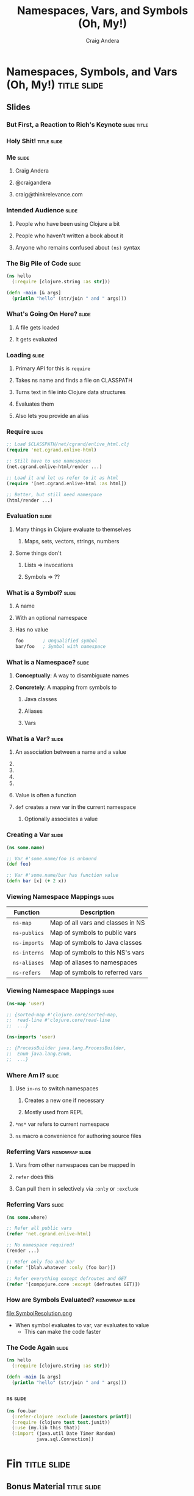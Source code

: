 #+TITLE: Namespaces, Vars, and Symbols (Oh, My!)
#+AUTHOR: Craig Andera
#+EMAIL: craig@thinkrelevance.com

* Namespaces, Symbols, and Vars (Oh, My!)                       :title:slide:

# Note: things using this comment syntax will not be exported

# I want to talk about the fact that the basic evaluation model in
# Clojure is something that even people that have been programming in
# Clojure don't necessarily understand very well. I know that I didn't
# quite "get it" for my first few years.

# So what's the story? I think it might go something like: so you see
# this piece of code? Pretty simple, right? Well, there are a few
# things in here that give beginners trouble, like the namespace macro
# and understanding vars and symbols. One way to understand a
# technology is to write a version yourself. We don't have time to do
# that in a 50 minute talk, but what we can do is to take a tour of
# the concepts. When we're done, you should understand much better how
# Clojure handles three very important concepts: namespaces, vars, and
# symbols.

# So we start by showing Hello World, and commenting that everyone
# understands what the code does, but maybe not why. From there we
# talk about how code gets loaded by require, and about the syntax of
# require.

# Once the code is loaded, it's read. So we can talk about read, and
# how that turns characters into lists, strings, numbers, and symbols.
# We can talk about the evaluation rules for everything except
# symbols. To talk about those, we have to talk about what a symbol
# is.

# Symbols can have namespaces. So we talk about what a namespace is.
# That leads to talking about what vars are. That leads us to talking
# about refer, and - by extension - use. Then we can circle back
# around to the evaluation rules for symbols. Then we come back to the
# code again and we're done.

** Slides
*** But First, a Reaction to Rich's Keynote                     :slide:title:
*** Holy Shit!                                                  :title:slide:
*** Me                                                                :slide:
**** Craig Andera
**** @craigandera
**** craig@thinkrelevance.com

*** Intended Audience                                                 :slide:
**** People who have been using Clojure a bit
**** People who haven't written a book about it
**** Anyone who remains confused about =(ns)= syntax

*** The Big Pile of Code                                              :slide:

# The basic idea here is to do an analysis of this simple program:

#+begin_src clojure
  (ns hello
    (:require [clojure.string :as str]))

  (defn -main [& args]
    (println "hello" (str/join " and " args)))
#+end_src

*** What's Going On Here?                                             :slide:
**** A file gets loaded
**** It gets evaluated

*** Loading                                                           :slide:
**** Primary API for this is =require=
**** Takes ns name and finds a file on CLASSPATH
**** Turns text in file into Clojure data structures
**** Evaluates them
**** Also lets you provide an alias

*** Require                                                           :slide:

#+begin_src clojure
  ;; Load $CLASSPATH/net/cgrand/enlive_html.clj
  (require 'net.cgrand.enlive-html)

  ;; Still have to use namespaces
  (net.cgrand.enlive-html/render ...)
#+end_src

#+begin_src clojure
  ;; Load it and let us refer to it as html
  (require '[net.cgrand.enlive-html :as html])

  ;; Better, but still need namespace
  (html/render ...)
#+end_src


*** Evaluation                                                        :slide:
**** Many things in Clojure evaluate to themselves
***** Maps, sets, vectors, strings, numbers
**** Some things don't
***** Lists => invocations
***** Symbols => ??

*** What is a Symbol?                                                 :slide:
**** A name
**** With an optional namespace
**** Has no value

#+begin_src clojure
  foo       ; Unqualified symbol
  bar/foo   ; Symbol with namespace
#+end_src

*** What is a Namespace?                                              :slide:
**** *Conceptually*: A way to disambiguate names
**** *Concretely*: A mapping from symbols to
***** Java classes
***** Aliases
***** Vars

*** What is a Var?                                                    :slide:
**** An association between a name and a value
**** COMMENT Name is a symbol without a namespace
**** COMMENT A var with zero values is /unbound/
**** COMMENT Usually has one value: the /root/ value
**** COMMENT Can have a per-thread value, too
***** COMMENT Via =binding=, iff marked =^:dynamic=
**** Value is often a function
**** =def= creates a new var in the current namespace
***** Optionally associates a value

*** Creating a Var                                                    :slide:
#+begin_src clojure
  (ns some.name)

  ;; Var #'some.name/foo is unbound
  (def foo)

  ;; Var #'some.name/bar has function value
  (defn bar [x] (+ 2 x))
#+end_src

*** Viewing Namespace Mappings                                        :slide:

# The \nbsp in the table entries is to prevent org-mode from treating
# the equals sign as indicating a spreadsheet calculation.

| Function           | Description                       |
|--------------------+-----------------------------------|
| \nbsp =ns-map=     | Map of all vars and classes in NS |
| \nbsp =ns-publics= | Map of symbols to public vars     |
| \nbsp =ns-imports= | Map of symbols to Java classes    |
| \nbsp =ns-interns= | Map of symbols to this NS's vars  |
| \nbsp =ns-aliases= | Map of aliases to namespaces |
| \nbsp =ns-refers=  | Map of symbols to referred vars   |

*** Viewing Namespace Mappings                                        :slide:

#+begin_src clojure
  (ns-map 'user)

  ;; {sorted-map #'clojure.core/sorted-map,
  ;;  read-line #'clojure.core/read-line
  ;;  ...}
#+end_src

#+begin_src clojure
  (ns-imports 'user)

  ;; {ProcessBuilder java.lang.ProcessBuilder,
  ;;  Enum java.lang.Enum,
  ;;  ...}
#+end_src


*** Where Am I?                                                       :slide:
**** Use =in-ns= to switch namespaces
***** Creates a new one if necessary
***** Mostly used from REPL
**** =*ns*= var refers to current namespace
**** =ns= macro a convenience for authoring source files

*** Referring Vars                                          :fixnowrap:slide:
**** Vars from other namespaces can be mapped in
**** =refer= does this
**** Can pull them in selectively via =:only= or =:exclude=

*** Referring Vars                                                    :slide:
#+begin_src clojure
  (ns some.where)

  ;; Refer all public vars
  (refer 'net.cgrand.enlive-html)

  ;; No namespace required!
  (render ...)

  ;; Refer only foo and bar
  (refer '[blah.whatever :only (foo bar)])

  ;; Refer everything except defroutes and GET
  (refer '[compojure.core :except (defroutes GET)])
#+end_src

*** How are Symbols Evaluated?                              :fixnowrap:slide:

file:SymbolResolution.png

- When symbol evaluates to var, var evaluates to value
  - This can make the code faster

# Question: how do you tell the difference between a.b/c being a
# namespace-qualified symbol referencing a var and a static method
# invocation on a Java class?
#
# Answer: I spent some time digging down on this, and the answer is
# that the compiler handles it somehow. You can define a namespace
# like Integer, and intern a var parseInt in it, and if you refer the
# namespace, you can use Integer/parseInt to call it - the Java method
# is shadowed. However, you can't define a Clojure namespace called
# java.lang.Integer - it's explicitly disallowed. Further, when I
# tried it, doing so horked up the REPL so badly I had to kill it.

*** COMMENT How are Symbols Evaluated?                                :slide:
**** Does it have a namespace?
***** Resolve to the var in that namespace
**** Does it look like =some.package.class=?
***** Resolve to that Java class
**** Symbol with no namespace
***** Is it special form?
****** Handled specially by the compiler
***** Is it an imported Java class?
****** Resolve to that class
***** Is it a local binding?
****** Resolve to that local
***** Is it interned in the current namespace?
****** Resolve to that var


*** The Code Again                                                    :slide:

# At this point we should come back to the original code and show that
# we understand everything that's going on in it.

#+begin_src clojure
  (ns hello
    (:require [clojure.string :as str]))

  (defn -main [& args]
    (println "hello" (str/join " and " args)))
#+end_src

*** =ns=                                                              :slide:

#+begin_src clojure
  (ns foo.bar
    (:refer-clojure :exclude [ancestors printf])
    (:require (clojure test test.junit))
    (:use (my.lib this that))
    (:import (java.util Date Timer Random)
             java.sql.Connection))
#+end_src

* Fin                                                           :title:slide:

** Bonus Material                                               :title:slide:

*** Using vars                                                        :slide:

- Passing function by name passes function object
- If you want to change it later, you're out of luck
- Can pass the var instead
- Use =var= to do this
- Can also use var-quote #'

*** Using vars                                                        :slide:
#+begin_src clojure
  (ns hello-world
    (:use compojure.core, ring.adapter.jetty))

  (defroutes main-routes ...)

  ;; Can't update routes dynamically
  (run-jetty main-routes {:port 8080})

  ;; Unless we do this
  (run-jetty (var main-routes) {:port 8080})

  ;; Which is the same as this
  (run-jetty #'main-routes {:port 8080})
#+end_src

*** =resolve=                                                         :slide:

- You can look up vars at runtime with =resolve=
- Handy for resolving circular dependencies
  - Usually better to refactor code instead

*** Circular Dependencies                                   :fixnowrap:slide:

#+begin_src clojure
  ;; This won't work
  (ns one
    (:require two))

  (ns two
    (:require one))
#+end_src

*** Circular Dependencies                                   :fixnowrap:slide:

#+begin_src clojure
  (ns one)

  (defn a []
    (require 'two)
    ((resolve 'two/b)))
#+end_src

#+begin_src clojure
  (ns two (:require one))

  (defn b [] "It worked!")

  (defn c [] (one/a))
#+end_src

#+TAGS: slide(s) title

#+STYLE: <link rel="stylesheet" type="text/css" href="common.css" />
#+STYLE: <link rel="stylesheet" type="text/css" href="screen.css" media="screen" />
#+STYLE: <link rel="stylesheet" type="text/css" href="projection.css" media="projection" />
#+STYLE: <link rel="stylesheet" type="text/css" href="presenter.css" media="presenter" />
#+STYLE: <link rel="stylesheet" type="text/css" href="local.css" />

#+BEGIN_HTML
<script type="text/javascript" src="org-html-slides.js"></script>
#+END_HTML

# Local Variables:
# org-export-html-style-include-default: nil
# org-export-html-style-include-scripts: nil
# End:



** Notes
**** Should do more detail on the namespace mappings
**** What's the motivation for people with a bit more experience?
- Could talk more about how to use vars directly
  - E.g. In compojure when you pass the var rather than the symbol
- Two things that nobody understands
  - The compojure trick
  - Crufting up a var to work around cyclic dependencies

((var ns name) blah)



